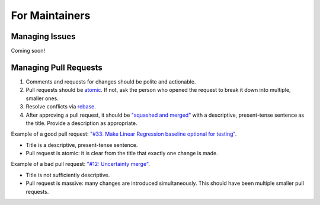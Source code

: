 For Maintainers
===============

Managing Issues
---------------
Coming soon!

Managing Pull Requests
----------------------

#. Comments and requests for changes should be polite and actionable.

#. Pull requests should be `atomic <https://en.wikipedia.org/wiki/Atomic_commit>`_. If not, ask the person who opened the request to break it down into multiple, smaller ones. 

#. Resolve conflicts via `rebase <https://www.atlassian.com/git/tutorials/rewriting-history/git-rebase>`_.

#. After approving a pull request, it should be `"squashed and merged" <https://docs.github.com/en/pull-requests/collaborating-with-pull-requests/incorporating-changes-from-a-pull-request/about-pull-request-merges#squash-and-merge-your-commits>`_ with a descriptive, present-tense sentence as the title. Provide a description as appropriate.

Example of a good pull request: `"#33: Make Linear Regression baseline optional for testing" <https://github.com/aditya-grover/climate-learn/pull/33>`_.

* Title is a descriptive, present-tense sentence.
* Pull request is atomic: it is clear from the title that exactly one change is made.

Example of a bad pull request: `"#12: Uncertainty merge" <https://github.com/aditya-grover/climate-learn/pull/12>`_.

* Title is not sufficiently descriptive.
* Pull request is massive: many changes are introduced simultaneously. This should have been multiple smaller pull requests.
